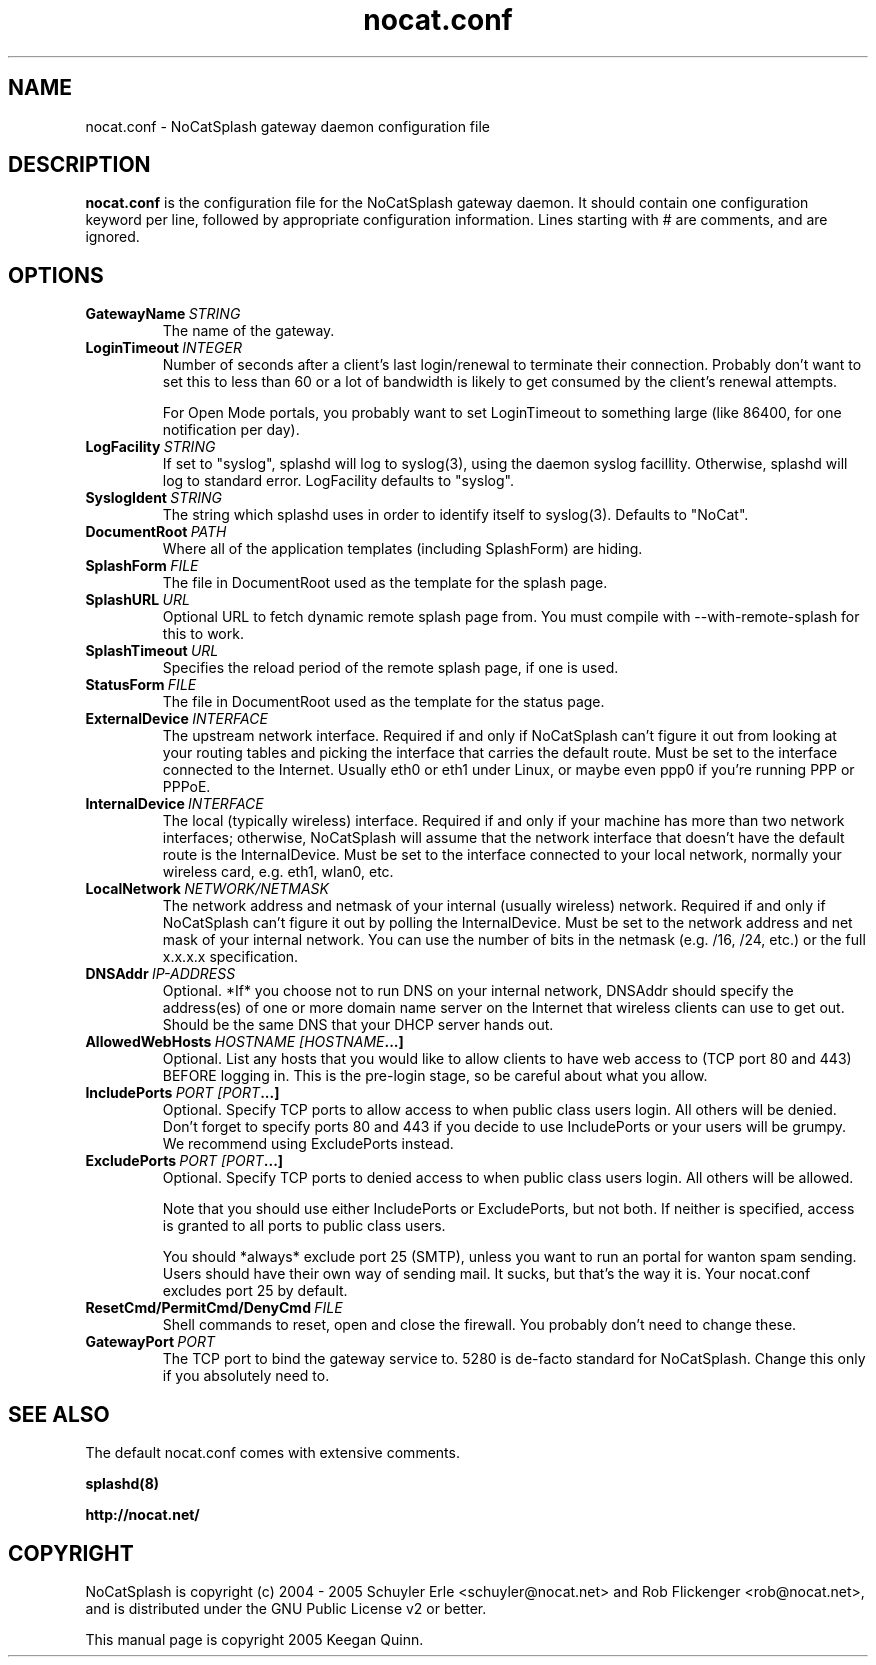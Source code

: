 .\" nocat.conf - NoCatSplash gateway daemon configuration file
.\" This manual page is copyright 2005 Keegan Quinn.

.\" This program is free software; you can redistribute it and/or modify
.\" it under the terms of the GNU General Public License as published by
.\" the Free Software Foundation; either version 2, or (at your option)
.\" any later version.
.\"
.\" This program is distributed in the hope that it will be useful,
.\" but WITHOUT ANY WARRANTY; without even the implied warranty of
.\" MERCHANTABILITY or FITNESS FOR A PARTICULAR PURPOSE.  See the
.\" GNU General Public License for more details.
.\"
.\" You should have received a copy of the GNU General Public License
.\" along with this program; if not, write to the Free Software
.\" Foundation, Inc., 59 Temple Place - Suite 330, Boston, MA 02111-1307, USA.

.TH nocat.conf 5 "January 2005"
.SH NAME
nocat.conf \- NoCatSplash gateway daemon configuration file

.SH DESCRIPTION
.B nocat.conf
is the configuration file for the NoCatSplash gateway daemon.  It should
contain one configuration keyword per line, followed by appropriate
configuration information.  Lines starting with # are comments, and are
ignored.

.SH OPTIONS

.TP
.BI GatewayName\  STRING
The name of the gateway.

.TP
.BI LoginTimeout\  INTEGER
Number of seconds after a client's last login/renewal to terminate their
connection. Probably don't want to set this to less than 60 or a lot of
bandwidth is likely to get consumed by the client's renewal attempts. 

For Open Mode portals, you probably want to set LoginTimeout to 
something large (like 86400, for one notification
per day).

.TP
.BI LogFacility\  STRING
If set to "syslog", splashd will log to syslog(3), using the daemon syslog
facillity. Otherwise, splashd will log to standard error. LogFacility defaults
to "syslog".

.TP
.BI SyslogIdent\  STRING
The string which splashd uses in order to identify itself to syslog(3).
Defaults to "NoCat".

.TP
.BI DocumentRoot\  PATH
Where all of the application templates (including SplashForm) are hiding.

.TP
.BI SplashForm\  FILE
The file in DocumentRoot used as the template for the splash page.

.TP
.BI SplashURL\  URL
Optional URL to fetch dynamic remote splash page from. You must compile
with --with-remote-splash for this to work.

.TP
.BI SplashTimeout\  URL
Specifies the reload period of the remote splash page, if one is used.

.TP
.BI StatusForm\  FILE
The file in DocumentRoot used as the template for the status page.

.TP
.BI ExternalDevice\  INTERFACE
The upstream network interface. Required if and only if NoCatSplash can't
figure it out from looking at your routing tables and picking the interface
that carries the default route. Must be set to the interface connected to the
Internet. Usually eth0 or eth1 under Linux, or maybe even ppp0 if you're
running PPP or PPPoE.

.TP
.BI InternalDevice\  INTERFACE
The local (typically wireless) interface.  Required if and only if your machine
has more than two network interfaces; otherwise, NoCatSplash will assume that
the network interface that doesn't have the default route is the
InternalDevice. Must be set to the interface connected to your local network,
normally your wireless card, e.g. eth1, wlan0, etc.

.TP
.BI LocalNetwork\  NETWORK/NETMASK
The network address and netmask of your internal (usually wireless) network.
Required if and only if NoCatSplash can't figure it out by polling the
InternalDevice. Must be set to the network address and net mask of your
internal network. You can use the number of bits in the netmask (e.g. /16, /24,
etc.) or the full x.x.x.x specification.

.TP
.BI DNSAddr\  IP-ADDRESS
Optional. *If* you choose not to run DNS on your internal network, DNSAddr
should specify the address(es) of one or more domain name server on the
Internet that wireless clients can use to get out. Should be the same DNS that
your DHCP server hands out.

.TP
.BI AllowedWebHosts\  HOSTNAME\ [HOSTNAME ...]
Optional.  List any hosts that you would like to allow clients to have web
access to (TCP port 80 and 443) BEFORE logging in. This is the pre-login
stage, so be careful about what you allow.

.TP
.BI IncludePorts\  PORT\ [PORT ...]
Optional.  Specify TCP ports to allow access to when public class users login.
All others will be denied. Don't forget to specify ports 80 and 443 if you
decide to use IncludePorts or your users will be grumpy. We recommend using
ExcludePorts instead.

.TP
.BI ExcludePorts\  PORT\ [PORT ...]
Optional.  Specify TCP ports to denied access to when public class users login.
All others will be allowed.

Note that you should use either IncludePorts or ExcludePorts, but not both.  If
neither is specified, access is granted to all ports to public class users.

You should *always* exclude port 25 (SMTP), unless you want to run an portal
for wanton spam sending. Users should have their own way of sending mail. It
sucks, but that's the way it is. Your nocat.conf excludes port 25 by default.

.TP
.BI ResetCmd/PermitCmd/DenyCmd\  FILE
Shell commands to reset, open and close the firewall. You probably don't need
to change these.

.TP
.BI GatewayPort\  PORT
The TCP port to bind the gateway service to. 5280 is de-facto standard for
NoCatSplash.  Change this only if you absolutely need to.

.SH SEE ALSO

The default nocat.conf comes with extensive comments.

.BR splashd(8)

.BR http://nocat.net/

.SH COPYRIGHT

NoCatSplash is copyright (c) 2004 - 2005 Schuyler Erle <schuyler@nocat.net> and
Rob Flickenger <rob@nocat.net>, and is distributed under the GNU Public License
v2 or better.

This manual page is copyright 2005 Keegan Quinn.

